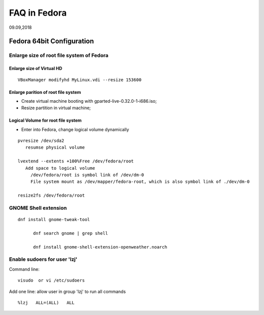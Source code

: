 
FAQ in Fedora
########################
09.09,2018

Fedora 64bit Configuration
=============================

Enlarge size of root file system of Fedora
--------------------------------------------

Enlarge size of Virtual HD
^^^^^^^^^^^^^^^^^^^^^^^^^^^^^

::

  VBoxManager modifyhd MyLinux.vdi --resize 153600 


Enlarge parition of root file system
^^^^^^^^^^^^^^^^^^^^^^^^^^^^^^^^^^^^^^^^
* Create virtual machine booting with gparted-live-0.32.0-1-i686.iso;
* Resize partition in virtual machine;


Logical Volume for root file system
^^^^^^^^^^^^^^^^^^^^^^^^^^^^^^^^^^^^^
* Enter into Fedora, change logical volume dynamically

::

   pvresize /dev/sda2
      resumse physical volume

   lvextend --extents +100%Free /dev/fedora/root 
      Add space to logical volume
        /dev/fedora/root is symbol link of /dev/dm-0
        File system mount as /dev/mapper/fedora-root, which is also symbol link of ./dev/dm-0

   resize2fs /dev/fedora/root



GNOME Shell extension
-----------------------------

::

  dnf install gnome-tweak-tool

	dnf search gnome | grep shell

	dnf install gnome-shell-extension-openweather.noarch
	




Enable sudoers for user 'lzj'
-------------------------------
Command line:
::

  visudo  or vi /etc/sudoers
  
Add one line: allow user in group 'lzj' to run all commands
::

  %lzj   ALL=(ALL)   ALL


